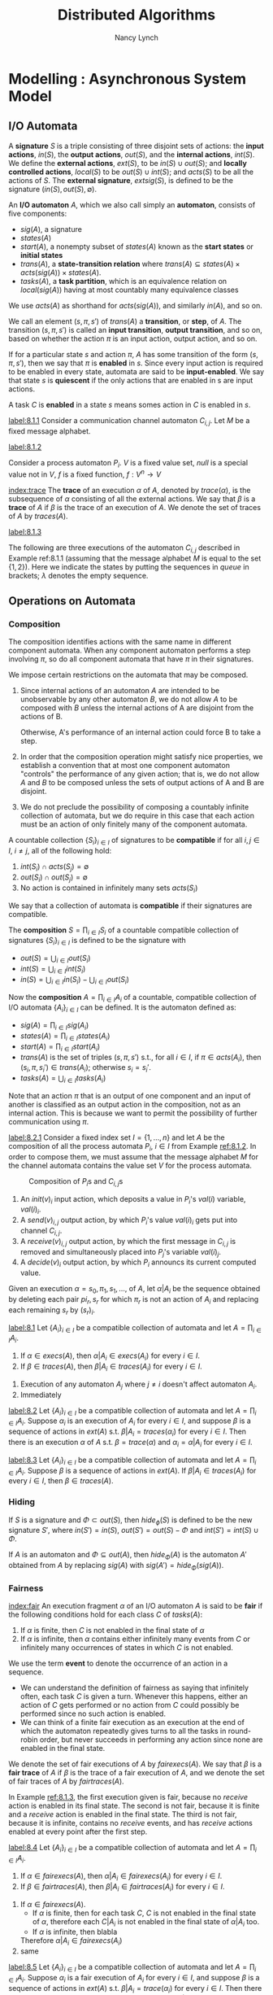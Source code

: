 #+title: Distributed Algorithms

#+AUTHOR: Nancy Lynch
#+EXPORT_FILE_NAME: ../latex/DistributedAlgorithms/DistributedAlgorithms.tex
#+LATEX_HEADER: \input{/Users/wu/notes/preamble.tex}
#+LATEX_HEADER: \graphicspath{{../../books/}}
#+LATEX_HEADER: \makeindex
#+LATEX_HEADER: \SetKw{KwShared}{Shared variables:}
#+LATEX_HEADER: \SetKw{KwProcess}{Process $i$:\\}
#+LATEX_HEADER: \SetKwData{KwRem}{\ruleline{Remainder region}\\}
#+LATEX_HEADER: \SetKwData{KwCrit}{\ruleline{Critical region}\\}
#+LATEX_HEADER: \SetKwData{KwTry}{\ruleline{Trying region}\\}
#+LATEX_HEADER: \SetKwData{KwExit}{\ruleline{Exit region}\\}
#+LATEX_HEADER: \def \rem {rem}
#+LATEX_HEADER: \def \setflagi {set\mhyphen flag\mhyphen 1}
#+LATEX_HEADER: \def \setflagii {set\mhyphen flag\mhyphen 2}
#+LATEX_HEADER: \def \setflag {set\mhyphen flag}
#+LATEX_HEADER: \def \testturn {test\mhyphen turn}
#+LATEX_HEADER: \def \testflag {test\mhyphen flag}
#+LATEX_HEADER: \def \checkflag {check\mhyphen flag}
#+LATEX_HEADER: \def \checkturn {check\mhyphen turn}
#+LATEX_HEADER: \def \setturn {set\mhyphen turn}
#+LATEX_HEADER: \def \leavetry {leave\mhyphen try}
#+LATEX_HEADER: \def \leaveexit {leave\mhyphen exit}
#+LATEX_HEADER: \def \Effect {\qw\text{Effect:}}
#+LATEX_HEADER: \def \Precondition {\qw\text{Precondition:}}
#+LATEX_HEADER: \SetKw{KwGoTo}{go to}
#+STARTUP: shrink
* Modelling \rom{2}: Asynchronous System Model
** I/O Automata
        A *signature* \(S\) is a triple consisting of three disjoint sets of actions: the *input actions*,
        \(in(S)\), the *output actions*, \(out(S)\), and the *internal actions*, \(int(S)\). We define the
        *external actions*, \(ext(S)\), to be \(in(S)\cup out(S)\); and *locally controlled actions*, \(local(S)\)
        to be \(out(S)\cup int(S)\); and \(acts(S)\) to be all the actions of \(S\). The *external signature*,
        \(extsig(S)\), is defined to be the signature \((in(S),out(S),\emptyset)\).

        An *I/O automaton* \(A\), which we also call simply an *automaton*, consists of five components:
        * \(sig(A)\), a signature
        * \(states(A)\)
        * \(start(A)\), a nonempty subset of \(states(A)\) known as the *start states* or *initial states*
        * \(trans(A)\), a *state-transition relation* where \(trans(A)\subseteq states(A)\times
          acts(sig(A))\times states(A)\).
        * \(tasks(A)\), a *task partition*, which is an equivalence relation on \(local(sig(A))\) having at most
          countably many equivalence classes

        We use \(acts(A)\) as shorthand for \(acts(sig(A))\), and similarly \(in(A)\), and so on.

        We call an element \((s,\pi,s')\) of \(trans(A)\) a *transition*, or *step*, of \(A\). The transition
        \((s,\pi,s')\) is called  an *input transition*, *output transition*, and so on, based on whether the
        action \(\pi\) is an input action, output action, and so on.

        If for a particular state \(s\) and action \(\pi\), \(A\) has some transition of the form
        \((s,\pi,s')\), then we say that \(\pi\) is *enabled* in \(s\). Since every input action is required to
        be enabled in every state, automata are said to be *input-enabled*. We say that state \(s\) is *quiescent*
        if the only actions that are enabled in s are input actions.

        A task \(C\) is *enabled* in a state \(s\) means somes action in \(C\) is enabled in \(s\).

        #+ATTR_LATEX: :options [Channel I/O automaton]
        #+BEGIN_examplle
        [[label:8.1.1]]
        Consider a communication channel automaton \(C_{i,j}\). Let \(M\) be a fixed message alphabet.
        * *Signature*:
          \begin{alignat*}{2}
          &\text{Input}:\hspace{3cm}&&\text{Output:}\\
          &\quad send(m)_{i,j},m\in M&&\quad receive(m)_{i,j},m\in M
          \end{alignat*}
        * *States*: \(queue\), a FIFO queue of elements of \(M\), initially empty
        * *Transitions*:
          \begin{alignat*}{2}
          &send(m)_{i,j}\hspace{3cm}&&receive(m)_{i,j}\\
          &\quad\text{Effect:}&&\quad\text{Precondition:}\\
          &\quad\quad\text{add }m\text{ to }queue&&\quad\quad m\text{ is first on }queue\\
          &&&\quad\text{Effect:}\\
          &&&\quad\quad\text{remove first element of }queue
          \end{alignat*}
        * *Tasks*: \(\{receive(m)_{i,j}:m\in M\}\)
        #+END_examplle

        #+ATTR_LATEX: :options [Process I/O automata]
        #+BEGIN_examplle
        [[label:8.1.2]]

        Consider a process automaton \(P_i\). \(V\) is a fixed value set, \(null\) is a special value not in \(V\), \(f\) is a fixed function,
        \(f:V^n\to V\)
        * *Signature*:
          * Input:
            * \(init(v)_i,v\in V\)
            * \(receive(v)_{j,i}\), \(v\in V\), \(1\le j\le n\), \(j\neq i\)
          * Output:
            * \(decide(v)_i\), \(v\in V\)
            * \(send(v)_{i,j}\), \(v\in V\), \(1\le j\le n\), \(j\neq i\)
        * *States*: \(val\), a vector indexed by \(\{1,\dots,n\}\) of elements in \(V\cup\{null\}\), all
          initially \(null\)
        * *Transitions*:
          \begin{alignat*}{2}
          &init(v)_i,v\in V\hspace{2cm}&&receive(v)_{j,i},v\in V\\
          &\quad\text{Effect:}&&\quad\text{Effect:}\\
          &\quad\quad val(i):=v&&\quad\quad val(j):=v\\\\
          &send(v)_{i,j}, v\in V&&decide(v)_i,v\in V\\
          &\quad\text{Precondition:}&&\quad\text{Precondition:}\\
          &\quad\quad val(i)=v&&\quad\quad\text{for all }j, 1\le j\le n:\\
          &\quad\text{Effect:}&&\quad\quad\quad val(j)\neq null\\
          &\quad\quad\quad\text{none}&&\quad\quad v=f(val(1),\dots,val(n))\\
          &&&\quad\text{Effect:}\\
          &&&\quad\quad\text{none}
          \end{alignat*}
        * *Tasks*: for every \(j\neq i\): \(\{send(v)_{i,j}:v\in V\}\), \(\{decide(v)_i:v\in V\}\).

        [[index:execution]]
        An *execution fragment* of \(A\) is either a finite sequence \(s_0,\pi_1,s_1,\pi_2,\dots,\pi_r,s_r\) or
        an infinite sequence \(s_0,\pi_1,s_1,\pi_2,\dots\), of alternating states and actions of \(A\) s.t.
        \((s_k,\pi_{k+1},s_{k+1})\) is a transition of \(A\) for every \(k\ge 0\). An execution fragment
        beginning with a start state is called an *execution*. We denote the set of executions of \(A\) by
        \(execs(A)\). A state is *reachable* if it is the final state of a finite execution of \(A\).

        If \(\alpha\) is a finite execution fragment of \(A\) and \(\alpha'\) is any execution fragment of
        \(A\) that begins with the last state of \(\alpha\), then we write \(\alpha\cdot\alpha'\) to represent
        the sequence obtained by concatenating \(\alpha\) and \(\alpha'\), eliminating the duplicate
        occurrence of the last state of \(\alpha\).
        #+END_examplle


        [[index:trace]]
        The *trace* of an execution \(\alpha\) of \(A\), denoted by \(trace(\alpha)\), is the subsequence of
        \(\alpha\) consisting of all the external actions. We say that \(\beta\) is a *trace* of \(A\)  if
        \(\beta\) is the trace of an execution of \(A\). We denote the set of traces of \(A\) by
        \(traces(A)\).

        #+ATTR_LATEX: :options [Executions]
        #+BEGIN_examplle
        [[label:8.1.3]]

        The following are three executions of the automaton \(C_{i,j}\) described in Example ref:8.1.1
        (assuming that the message alphabet \(M\) is equal to the set \(\{1,2\}\)). Here we indicate the
        states by putting the sequences in /queue/ in brackets; \(\lambda\) denotes the empty sequence.

        \begin{align*}
        &[\lambda],send(1)_{i,j},[1],receive(1)_{i,j},[\lambda],send(2)_{i,j},[2],receive(2)_{i,j},[\lambda]\\
        &[\lambda],send(1)_{i,j},[1],receive(1)_{i,j},[\lambda],send(2)_{i,j},[2]\\
        &[\lambda],send(1)_{i,j},[1],send(1)_{i,j},[11],send(1)_{i,j},[111],\dots
        \end{align*}
        #+END_examplle
** Operations on Automata
*** Composition
        The composition identifies actions with the same name in different component automata. When any
        component automaton performs a step involving \(\pi\), so do all component automata that have \(\pi\)
        in their signatures.

        We impose certain restrictions on the automata that may be composed.
        1. Since internal actions of an automaton \(A\) are intended to be unobservable by any other automaton
           \(B\), we do not allow \(A\) to be composed with \(B\) unless the internal actions of A are
           disjoint from the actions of B.

           Otherwise, A's performance of an internal action could force B to take a step.
        2. In order that the composition operation might satisfy nice properties, we establish a convention
           that at most one component automaton "controls" the performance of any given action; that is, we do
           not allow \(A\) and \(B\) to be composed unless the sets of output actions of A and B are disjoint.
        3. We do not preclude the possibility of composing a countably infinite collection of automata, but we
           do require in this case that each action must be an action of only finitely many of the component automata.

        A countable collection \(\{S_i\}_{i\in I}\) of signatures to be *compatible* if for all \(i,j\in I\),
        \(i\neq j\), all of the following hold:
        1. \(int(S_i)\cap acts(S_j)=\emptyset\)
        2. \(out(S_i)\cap out(S_j)=\emptyset\)
        3. No action is contained in infinitely many sets \(acts(S_i)\)
        We say that a collection of automata is *compatible* if their signatures are compatible.

        The *composition* \(S=\prod_{i\in I}S_i\) of a countable compatible collection of signatures
        \(\{S_i\}_{i\in I}\) is defined to be the signature with
        * \(out(S)=\bigcup_{i\in I}out(S_i)\)
        * \(int(S)=\bigcup_{i\in I}int(S_i)\)
        * \(in(S)=\bigcup_{i\in I}in(S_i)-\bigcup_{i\in I}out(S_i)\)

        Now the *composition* \(A=\prod_{i\in I}A_i\) of a countable, compatible collection of I/O automata
        \(\{A_i\}_{i\in I}\) can be defined. It is the automaton defined as:
        * \(sig(A)=\prod_{i\in I}sig(A_i)\)
        * \(states(A)=\prod_{i\in I}states(A_i)\)
        * \(start(A)=\prod_{i\in I}start(A_i)\)
        * \(trans(A)\) is the set of triples \((s,\pi,s')\) s.t., for all \(i\in I\), if \(\pi\in acts(A_i)\),
          then \((s_i,\pi,s_i')\in trans(A_i)\); otherwise \(s_i=s_i'\).
        * \(tasks(A)=\bigcup_{i\in I}tasks(A_i)\)


        Note that an action \(\pi\) that is an output of one component and an input of another is classified
        as an output action in the composition, not as an internal action. This is because we want to permit
        the possibility of further communication using \(\pi\).

        #+ATTR_LATEX: :options [Composition of automata]
        #+BEGIN_examplle
        [[label:8.2.1]]
        Consider a fixed index set \(I=\{1,\dots,n\}\) and let \(A\) be the composition of all the process
        automata \(P_i\), \(i\in I\) from Example [[ref:8.1.2]]. In order to compose them, we must assume that the
        message alphabet \(M\) for the channel automata contains the value set \(V\) for the process automata.
        #+ATTR_LATEX: :width .8\textwidth :float nil
        #+NAME: 8.3
        #+CAPTION: Composition of \(P_i\)s and \(C_{i,j}\)s
        [[../images/DistributedAlgorithms/3.png]]

        1. An \(init(v)_i\) input action, which deposits a value in \(P_i\)'s \(val(i)\) variable, \(val(i)_i\).
        2. A \(send(v)_{i,j}\) output action, by which \(P_i\)'s value \(val(i)_i\) gets put into channel \(C_{i,j}\).
        3. A \(receive(v)_{i,j}\) output action, by which the first message in \(C_{i,j}\) is removed and
           simultaneously placed into \(P_j\)'s variable \(val(i)_j\).
        4. A \(decide(v)_i\) output action, by which \(P_i\) announcs its current computed value.

        #+END_examplle

        Given an execution \(\alpha=s_0,\pi_1,s_1,\dots\), of \(A\), let \(\alpha|A_i\) be the sequence
        obtained by deleting each pair \(pi_r,s_r\) for which \(\pi_r\) is not an action of \(A_i\) and
        replacing each remaining \(s_r\) by \((s_r)_i\).

        #+ATTR_LATEX: :options []
        #+BEGIN_theorem
        [[label:8.1]]
        Let \(\{A_i\}_{i\in I}\) be a compatible collection of automata and let \(A=\prod_{i\in I}A_i\).
        1. If \(\alpha\in execs(A)\), then \(\alpha|A_i\in execs(A_i)\) for every \(i\in I\).
        2. If \(\beta\in traces(A)\), then \(\beta|A_i\in traces(A_i)\) for every \(i\in I\).
        #+END_theorem

        #+BEGIN_proof
        1. Execution of any automaton \(A_j\) where \(j\neq i\) doesn't affect automaton \(A_i\).
        2. Immediately
        #+END_proof

        #+ATTR_LATEX: :options []
        #+BEGIN_theorem
        [[label:8.2]]
        Let \(\{A_i\}_{i\in I}\) be a compatible collection of automata and let \(A=\prod_{i\in I}A_i\).
        Suppose \(\alpha_i\) is an execution of \(A_i\) for every \(i\in I\), and suppose \(\beta\) is a
        sequence of actions in \(ext(A)\) s.t. \(\beta|A_i=traces(\alpha_i)\) for every \(i\in I\). Then there
        is an execution \(\alpha\) of \(A\) s.t. \(\beta=trace(\alpha)\) and \(\alpha_i=\alpha|A_i\) for every
        \(i\in I\).
        #+END_theorem


        #+ATTR_LATEX: :options []
        #+BEGIN_theorem
        [[label:8.3]]
        Let \(\{A_i\}_{i\in I}\)  be a compatible collection of automata and let \(A=\prod_{i\in I}A_i\).
        Suppose \(\beta\) is a sequence of actions in \(ext(A)\). If \(\beta|A_i\in traces(A_i)\) for every
        \(i\in I\), then \(\beta\in traces(A)\).
        #+END_theorem
*** Hiding
        If \(S\) is a signature and \(\Phi\subset out(S)\), then \(hide_\phi(S)\) is defined to be the new
        signature \(S'\), where \(in(S')=in(S)\), \(out(S')=out(S)-\Phi\) and \(int(S')=int(S)\cup\Phi\).

        If \(A\) is an automaton and \(\Phi\subseteq out(A)\), then \(hide_\Phi(A)\) is the automaton \(A'\)
        obtained from \(A\) by replacing \(sig(A)\) with \(sig(A')=hide_\Phi(sig(A))\).
*** Fairness
        [[index:fair]]
        An execution fragment \(\alpha\) of an I/O automaton \(A\) is said to be *fair* if the following
        conditions hold for each class \(C\) of \(tasks(A)\):
        1. If \(\alpha\) is finite, then \(C\) is not enabled in the final state of \(\alpha\)
        2. If \(\alpha\) is infinite, then \(\alpha\) contains either infinitely many events from \(C\) or
           infinitely many occurrences of states in which \(C\) is not enabled.

        We use the term *event* to denote the occurrence of an action in a sequence.

        * We can understand the definition of fairness as saying that infinitely often, each task \(C\) is
          given a turn. Whenever this happens, either an action of \(C\) gets performed or no action from
          \(C\) could possibly be performed since no such action is enabled.
        * We can think of a finite fair execution as an execution at the end of which the automaton
          repeatedly gives turns to all the tasks in round-robin order, but never succeeds in performing any
          action since none are enabled in the final state. <<P1>>

        We denote the set of fair executions of \(A\) by \(fairexecs(A)\). We say that \(\beta\) is a *fair
        trace* of \(A\) if \(\beta\) is the trace of a fair execution of \(A\), and we denote the set of fair
        traces of \(A\) by \(fairtraces(A)\).

        #+ATTR_LATEX: :options [Fairness]
        #+BEGIN_examplle
        In Example [[ref:8.1.3]], the first execution given is fair, because no \(receive\) action is enabled in
        its final state. The second is not fair, because it is finite and a \(receive\) action is enabled in
        the final state. The third is not fair, because it is infinite, contains no \(receive\) events, and
        has \(receive\) actions enabled at every point after the first step.
        #+END_examplle

        #+ATTR_LATEX: :options []
        #+BEGIN_theorem
        [[label:8.4]]
        Let \(\{A_i\}_{i\in I}\) be a compatible collection of automata and let \(A=\prod_{i\in I}A_i\).
        1. If \(\alpha\in fairexecs(A)\), then \(\alpha|A_i\in fairexecs(A_i)\) for every \(i\in I\).
        2. If \(\beta\in fairtraces(A)\), then \(\beta|A_i\in fairtraces(A_i)\) for every \(i\in I\).
        #+END_theorem

        #+BEGIN_proof
        1. If \(\alpha\in fairexecs(A)\).
           * If \(\alpha\) is finite, then for each task \(C\), \(C\) is not enabled in the final state of
             \(\alpha\), therefore each \(C|A_i\) is not enabled in the final state of \(\alpha|A_i\) too.
           * If \(\alpha\) is infinite, then blabla
           Therefore \(\alpha|A_i\in fairexecs(A_i)\)
        2. same
        #+END_proof

        #+ATTR_LATEX: :options []
        #+BEGIN_theorem
        [[label:8.5]]
        Let \(\{A_i\}_{i\in I}\) be a compatible collection of automata and let \(A=\prod_{i\in I}A_i\).
        Suppose \(\alpha_i\) is a fair execution of \(A_i\) for every \(i\in I\), and suppose \(\beta\) is a
        sequence of actions in \(ext(A)\) s.t. \(\beta|A_i=trace(\alpha_i)\) for every \(i\in I\). Then there
        is a fair execution \(\alpha\) of \(A\) s.t. \(\beta=trace(\alpha)\) and \(\alpha_i=\alpha|A_i\) for
        every \(i\in I\).
        #+END_theorem

        #+ATTR_LATEX: :options []
        #+BEGIN_theorem
        [[label:8.6]]
        Let \(\{A_i\}_{i\in I}\) be a compatible collection of automata and let \(A=\prod_{i\in I}A_i\).
        Suppose \(\beta\) is a sequence of actions in \(ext(A)\). If \(\beta|A_i\in fairexecs(A_i)\)  for
        every \(i\in I\), then \(\beta\in fairexecs(A)\).
        #+END_theorem

        #+ATTR_LATEX: :options [Fairness]
        #+BEGIN_examplle
        Consider the fair executions of the system of three processes and three channels in Example ref:8.2.1.
        In every fair execution, every message that is sent is eventually received.

        In every fair execution containing least one \(init_i\) event for each \(i\), each process sends
        infinitely many messages to each other processes and each process performs infinitely many \(decide\) steps

        In every fair execution that does not contain at least one \(init\) event for each process, no process
        ever performs a \(decide\) step.
        #+END_examplle

        #+ATTR_LATEX: :options []
        #+BEGIN_theorem
        Let \(A\) be any I/O automaton.
        1. If \(\alpha\) is a finite execution of \(A\), then there is a fair execution of \(A\) that starts
           with \(\alpha\).
        2. If \(\beta\) is a finite trace of \(A\), then there is a fair trace of \(A\) that starts with \(\beta\).
        3. If \(\alpha\) is a finite execution of \(A\) and \(\beta\) is any sequence of input actions of
           \(A\), then there is a fair execution \(\alpha\cdot\alpha'\) of \(A\) s.t. the sequence of input
           actions in \(\alpha'\) is exactly \(\beta\)
        4. If \(\beta\) is a finite trace of \(A\) and \(\beta'\) is any sequence of input actions of \(A\),
           then there is a fair execution \(\alpha\cdot\alpha'\) of \(A\) s.t. \(trace(\alpha)=\beta\) and
           s.t. the sequence of input actions in \(\alpha'\) is exactly \(\beta'\)
        #+END_theorem
** Inputs and Outputs for Problems
** Properties and Proof Methods
*** Invariant Assertions
*** Trace Properties
        A *trace property* \(P\) consists of the following:
        * \(sig(P)\), a signature containing no internal actions
        * \(traces(P)\), a set of (finite or infinite) sequences of actions in \(acts(sig(P))\)

        That is, a trace property specifies both an external interface and a set (in other words, a property)
        of sequences observed at that interface. We write \(acts(P)\) as shorthand for \(acts(sig(P))\), and
        similarly \(in(P)\), and so on.

        The statement that an I/O automaton \(A\) satisfies a trace property \(P\) can be mean either of two
        different things:
        1. \(extsig(A)=sig(P)\) and \(traces(A)\subseteq traces(P)\)
        2. \(extsig(A)=sig(P)\) and \(fairtraces(A)\subseteq traces(P)\)
        The fact that \(A\) is input-enabled ensures that \(fairtraces(A)\) contains a response by \(A\) to
        each possible sequence of input actions. If \(fairtraces(A)\subseteq traces(P)\), then all of the
        resulting sequences must be included in the property \(P\).

        #+ATTR_LATEX: :options [Automata and trace properties]
        #+BEGIN_examplle
        Consider automata and trace properties with input set \(\{0\}\) and output set \(\{1,2\}\). First
        suppose that \(traces(P)\) is the set of sequences over \(\{0,1,2\}\) that include at least 1. Then
        \(fairtraces(A)\subseteq traces(P)\) means that in every fair execution, \(A\) must output at least
        one.

        It is easy to design an I/O automaton for which this is the case - for example, it can include a task
        whose entire job is to output 1. The fairness condition is used to ensure that this task actually does
        get a change to output 1. On the other hand, there does not exist any automaton \(A\) for which
        \(traces(A)\subseteq traces(P)\), because \(traces(A)\) always includes the empty string \(\lambda\),
        which does not contain a 1.

        Now suppose that \(traces(P)\) is the set of sequences over \(\{0,1,2\}\) that include at least one 0.
        In this case, there is no I/O automaton \(A\) for which \(fairtraces(A)\subseteq traces(P)\), because
        \(fairtraces(A)\) must contain some sequence that includes no inputs.
        #+END_examplle

        A countable collection \(\{P_i\}_{i\in I}\) of trace properties is *compatible* if their signatures are
        compatible. Then the *composition* \(P=\prod_{i\in I}P_i\) is the trace property s.t.
        * \(sig(P)=\prod_{i\in I}sig(P_i)\).
        * \(traces(P)\) is the set of sequences \(\beta\) of external actions of \(P\) s..t
          \(\beta|acts(P_i)\in traces(P_i)\) for all \(i\in I\).
*** Safety and Liveness Properties
        #+ATTR_LATEX: :options []
        #+BEGIN_definition
        A trace property \(P\) is a *trace safety property*, or a *safety property* for short, provided that \(P\)
        satisfies the following conditions:
        1. \(traces(P)\) is nonempty
        2. \(traces(P)\) is *prefix-closed*, that is, if \(\beta\in traces(P)\) and \(\beta'\) is a finite
           prefix of \(\beta\), then \(\beta'\in traces(P)\)
        3. \(traces(P)\) is *limit-closed*, that is, if \(\beta_1,\beta_2,\dots\) is an infinite sequence of
           finite sequences in \(traces(P)\), and for each \(i\), \(\beta_i\) is a prefix of \(\beta_{i+1}\),
           then \(\beta=\bigcup_{i\in\omega}\beta_i\in traces(P)\).
        #+END_definition

        #+ATTR_LATEX: :options [Trace safety property]
        #+BEGIN_examplle
        Suppose \(sig(P)\) consists of inputs \(init(v)\), \(v\in V\) and outputs \(decide(v)\), \(v\in V\).
        Suppose \(traces(P)\) is the set of sequences of \(init\) and \(decide\) actions in which no
        \(decide(v)\) occurs without a preceding \(init(v)\) (for the same \(v\)). Then \(P\) is a safety property.
        #+END_examplle

        #+ATTR_LATEX: :options []
        #+BEGIN_proposition
        If \(P\) is a safe property, TFAE:
        1. \(traces(A)\subseteq traces(P)\)
        2. \(fairtraces(A)\subseteq traces(P)\)
        3. finite traces of \(A\) are all in traces \(P\).
        #+END_proposition

        #+BEGIN_proof
        \((2\Rightarrow(3)\): For any finite trace \(\beta\in traces(A)\), there is
        \(\beta'\in fairtraces(A)\)  that starts in \(\beta\). Thus \(\beta\in traces(P)\) because of
        prefix-closedness.

        \((3)\Rightarrow(1)\): For any infinite trace \(\beta\in traces(A)\), we can have such a infinite
        sequence of traces \(\beta_1,\beta_2,\dots\) of \(A\), where \(\beta_i\) is a prefix of
        \(\beta_{i+1}\) for any \(i\), and \(\beta=\bigcup_{i\in\omega}\beta_i\). Therefore
        \(\beta\in traces(P)\) because of limit-closedness.
        #+END_proof

        #+ATTR_LATEX: :options []
        #+BEGIN_definition
        A trace property \(P\) is a *trace liveness property*, or a *liveness property* for short, provided that
        every finite sequence over \(acts(P)\) has some extension in \(traces(P)\).
        #+END_definition

        #+ATTR_LATEX: :options []
        #+BEGIN_examplle
        Suppose \(sig(P)\) consists of input \(init(v)\), \(v\in V\) and outputs \(decide(v)\), \(v\in V\).
        Suppose \(traces(P)\) is the set of sequences \(\beta\) of \(init\) and \(decide\) actions in which,
        for every \(init\) event in \(\beta\), there is some \(decide\) event occuring later in \(\beta\).
        Then \(P\)  is a liveness property.
        #+END_examplle

        Often one wants to prove that \(fairtraces(A)\subseteq traces(P)\) for some automaton \(A\) and
        liveness property \(P\). Methods based on *temporal logic* work well in practice for proving such
        claims. Another method for proving liveness claims, which we call the *progress function method*, is
        specially designed for proving that some particular goal is eventually reached.

        #+ATTR_LATEX: :options []
        #+BEGIN_theorem
        If \(P\) is both a safety property and a liveness property, then \(P\) is the set of all (finite and
        infinite) sequence of actions in \(acts(P)\).
        #+END_theorem

        #+BEGIN_proof
        Suppose that \(P\) is both a safety and a liveness property and let \(\beta\) be an arbitrary sequence
        of elements of \(acts(P)\). If \(\beta\) is finite, then since \(P\) is a liveness property, \(\beta\)
        has some extension \(\beta'\) in \(traces(P)\). Then since \(P\) is a safety property, \(\beta\in
        traces(P)\).

        If \(\beta\) is infinite, then for each \(i\ge 1\), define \(\beta_i\) to be the length \(i\) prefix
        of \(\beta\). Then \(\beta\in traces(P)\).
        #+END_proof

        #+ATTR_LATEX: :options []
        #+BEGIN_theorem
        If \(P\) is an arbitrary trace property with \(traces(P)\neq\emptyset\), then there exist a safety
        property \(S\) and a liveness property \(L\) s.t.
        1. \(sig(S)=sig(L)=sig(P)\).
        2. \(traces(P)=traces(S)\cap traces(L)\)
        #+END_theorem

        #+BEGIN_proof
        Let \(traces(S)\) be the prefix- and limit-closure of \(traces(P)\). Let
        \begin{align*}
        traces(L)=&traces(P)\\
        &\cup\{\beta:\beta\text{ is a finite sequence and no extension of $\beta$ is in }traces(P)\}
        \end{align*}
        #+BEGIN_claim
        \(L\) is a liveness property
        #+END_claim
        Now \(traces(P)\subseteq traces(S)\cap traces(L)\). If there is \(\beta\in traces(S)\cap
        traces(L)\setminus traces(P)\),
        then \(\beta\) is a finite sequence and no extension of \(\beta\) is in \(traces(P)\). <<P2>>
        #+END_proof
*** Compositional Reasoning
        #+ATTR_LATEX: :options []
        #+BEGIN_theorem
        label:8.10
        Let \(\{A_i\}_{i\in I}\) be a compatible collection of automata and let \(A=\prod_{i\in I}A_i\). Let
        \(\{P_i\}_{i\in I}\) be a (compatible) collection of trace properties and let \(P=\prod_{i\in I}P_i\)
        1. If \(extsig(A_i)=sig(P_i)\) and \(traces(A_i)\subseteq traces(P_i)\) for every \(i\), then
           \(extsig(A)=sig(P)\) and \(traces(A)\subseteq traces(P)\).
        2. If \(extsig(A_i)=sig(P_i)\) and \(fairtraces(A_i)\subseteq traces(P_i)\) for every \(i\), then
           \(extsig(A)=sig(P)\) and \(fairtraces(A)\subseteq traces(P)\).
        #+END_theorem

        #+BEGIN_proof
        1. If \(\beta\in traces(A)\), then by Theorem ref:8.1,
           \(\beta|A_i\in traces(A_i)\subseteq traces(P_i)\) for every \(i\in I\). Then by Theorem ref:8.3,
           \(\beta\in traces(P)\).
        2.
           
        #+END_proof

        #+ATTR_LATEX: :options [Satisfying a product trace property]
        #+BEGIN_examplle
        Consider the composed system of Example ref:8.2.1. Each process automaton \(P_i\) satisfies a trace
        safety property that asserts that any \(decide_i\) event has a preceding \(init_i\) event. Also, each
        channel automaton \(C_{i,j}\)  satisfies a trace safety property that asserts taht the sequence of
        messages in \(receive_{i,j}\) events is a prefix of athe sequence of messages in \(send_{i,j}\)
        events.

        Then it follows from Theorem ref:8.10 that the composed system satisfies the product trace safety
        property. This means that in an trace of the combined system, the following hold:
        1. For every \(i\), any \(decide_i\) event has a preceding \(init_i\) event
        2. For every \(i\) and \(j\), \(i\neq j\), the sequence of messages in \(receive_{i,j}\) events is a
           prefix of the sequence of messages in \(send_{i,j}\) events.
        #+END_examplle

        Second, suppose that we want to show that a particular sequence of actions is a trace of a composed
        system \(A=\prod_{i\in I}A_i\).  Theorem ref:8.3 shows that it is enough to show taht the projection
        of the sequence on each of the system components is a trace of that component. Theorem ref:8.6 implies
        an analogous result for fair traces.

        Third, consider the compositional proof of safety properties. Suppose we want to show that a composed
        system \(A=\prod_{i\in I}A_i\) satisfies a safety property \(P\). One strategy is to show that none of
        the components \(A_i\) is the first to violate \(P\).

        Let \(A\) be an I/O automaton and let \(P\) be a safety property with \(acts(P)\cap int(A)=\emptyset\)
        and \(in(P)\cap out(A)=\emptyset\). We say that \(A\) *preserves* \(P\) if for every finite sequence
        \(\beta\) of actions that does not include any internal actions of \(A\), and every \(\pi\in out(A)\),
        the following holds: If \(\beta|acts(P)\in traces(P)\) and \(\beta\pi|A\in traces(A)\), then
        \(\beta\pi|acts(P)\in traces(P)\). This says that \(A\) is not the first to violate \(P\), as long as
        \(A\)'s environment only provides inputs to \(A\) in such a way that the cumulative behaviour
        satisfies \(P\), then \(A\) will only perform outputs s.t. the cumulative behaviour satisfies \(P\).

        The key fact about preservation of safety properties is that if all the components in a composed
        system preserve a safety property, then so does the entire system. Moreover, if the composed system is
        closed, then it actually satisfies the safety property.

        #+ATTR_LATEX: :options []
        #+BEGIN_theorem
        [[label:8.11]]
        Let \(\{A_i\}_{i\in I}\) be a compatible collection of automata and let \(A=\prod_{i\in I}A_i\). Let
        \(P\) be a safety property with \(acts(P)\cap int(A)=\emptyset\) and \(in(P)\cap out(A)=\emptyset\).
        1. If \(A_i\) preserves \(P\) for every \(i\in I\), then \(A\) preserves \(P\)
        2. If \(A\) is a closed automaton, \(A\) preserves \(P\), and \(acts(P)\subseteq ext(A)\), then
           \(traces(A)|acts(P)\subseteq traces(P)\)
        3. If \(A\) is a closed automaton, \(A\) preserves \(P\), and \(acts(P)=ext(A)\), then
           \(traces(A)\subseteq traces(P)\).
        #+END_theorem
*** Hierarchical Proofs
** Complexity Measures
* Modelling \rom{3}: Asynchronous Shared Memory Model
** Shared Memory Systems
        We mode lthe entire system as one big I/O automaton \(A\).

        As in the synchronous network model, we assume that the processes in the system are indexed by
        \(1,\dots,n\). Suppose that each process \(i\) has an associated set of *states*, \(states_i\), among
        which some are designated as *start states*, \(start_i\). Also suppose that each shared variable \(x\)
        in the system has an associated set of *values*, \(values_x\), among which some are designated as the
        *initial values*, \(initial_x\). Then each state in \(states(A)\) (the set of states of the system
        automaton \(A\)) consists of a state in \(states_i\) for each process \(i\), plus a value in
        \(values_x\) for each shared variable \(x\). Each state in \(start(A)\) consists of a state in
        \(start_i\) for each process \(i\), plus a value in \(initial_x\) for each shared variable \(x\).

        We assume that each action in \(acts(A)\) is associated with one of the processes. In addition, some
        of the internal actions in \(int(A)\) may be associated with a shared variable. The input actions and
        output actions associated with process \(i\) are used for interaction between process \(i\) and the
        outside world; we say they occur on *port* \(i\). The internal actions of process \(i\) that do not have
        an associated shared variable are used for local computation, while the internal actions of \(i\) that
        are associated with shared variable \(x\) are used for performing operations on \(x\).

        The set \(trans(A)\) of transitions has some locality restrictions, which model the process and shared
        variable structure of the system.
        1. Consider an action \(\pi\) that is associated with process \(i\) but with no variable; as we noted
           above, \(\pi\) is used for local computation. Then only the state of \(i\) can be involved in any
           \(\pi\) step. That is, the set of \(\pi\) transitions can be generated from some set of triples of
           the form \((s,\pi,s')\), where \(s,s'\in states_i\), by attaching any combination of states for the
           other processes and values for the shared variables to both \(s\) and \(s'\) 
        2. Consider an action \(\pi\) that is associated with both a process \(i\) and a variable \(x\);
           \(\pi\) is used by \(i\) to perform an operation on \(x\). The set of \(\pi\) transitions can be
           generated from some set of triples of the form \((s,v),\pi,(s',v')\), where \(s,s'\in states_i\)
           and \(v,v'\in values_x\), by attaching any combination of states for the other processes and values
           for the other shared variables. There is a _technicality_: if \(\pi\) is associated with process
           \(i\) and variable \(x\), then whether or not \(\pi\) is enabled should depend only on the state of
           process \(i\)

        The task partitioon \(tasks(A)\) must be consistent with the process structure: that is, each
        equivalence class (task) should include locally controlled actions of only one process.

        #+ATTR_LATEX: :options [Shared memory system]
        #+BEGIN_examplle
        Let \(V\) be a fixed value set. Consider a shared memory system \(A\) consisting of \(n\) processes,
        numbered \(1,\dots,n\), and a single shared variable \(x\) with values in \(V\cup\{unknown\}\),
        initially \(unknown\). The inputs are of the form \(init(v)_i\), where \(v\in V\) and \(i\) is a
        process index. The outputs are of the form \(decide(v)_i\), The internal actions are of the form
        \(access_i\). All the actions with subscript \(i\) are associated with process \(i\), and in addition,
        the \(access\) actions are associated with variable \(x\).

        After process \(i\) receives an \(init(v)_i\) input, it accesses \(x\). If it finds \(x=unknown\),
        then it writes its value \(v\) into \(x\) and decides \(v\). If it finds \(x=w\), where \(w\in V\),
        then it does not write anything into \(x\), but decides \(w\).

        Formally:

        *States of \(i\)*:
        \begin{align*}
        &status\in\{idle,access,decide,done\}, \text{ initially } idle\\
        &input\in V\cup\{unknown\},  \text{ initially } unknown\\
        &output\in V\cup\{unknown\}, \text{ initially } unknown
        \end{align*}
        *Transitions of \(i\)*:
        \begin{alignat*}{2}
        &init(v)_i\hspace{3.5cm}&&decide(v)_i\\
        &\quad\text{Effect:}&&\quad\text{Precondition:}\\
        &\quad\quad input:=v&&\quad\quad status=decide\\
        &\quad\quad\text{if }status=idle\text{ then}&&\quad\quad output=v\\
        &\quad\quad\quad status:=access&&\quad\text{Effect:}\\
        &&&\quad\quad status:=done\\
        &access_i\\
        &\quad\text{Precondition:}\\
        &\quad\quad status=access\\
        &\quad\text{Effect:}\\
        &\quad\quad\text{if }x=unknown\text{ then }x:=input\\
        &\quad\quad output:=x\\
        &\quad\quad status:=decide
        \end{alignat*}

        There is one task per process, which contains all the \(access\) and \(decide\) actions for that
        process.

        It is not hard to see that in every fair execution \(\alpha\) of \(A\), any process that receives an
        \(init\) input eventually performs a \(decide\) output. Moreover, every execution satisfies the
        "agreement property" that no two processes decide on different values, and the "validity property"
        that every decision value is the initial value of some process.
        #+END_examplle
* Mutual Exclusion
** Asynchronous Shared Memory Model
        The system is modelled as a collection of processes and shared variables,
        with interactions. Each process \(i\) is a kind of state machine, with a set statesi of states and a subset \(start\) of \(states_i\) indicating the
        start states, just as in the synchronous setting. However, now process \(i\) also has labelled
        \(actions\), describing the activities in which it participates. These are classified as either
        \(input\), \(output\), or \(internal\) actions. We further distinguish between two different kinds of
        internal actions: those that involve the shared memory and those that involve strictly local
        computation. If an action involves the shared memory, we assumethat it only involves one shared
        variable.

        There is a transition relation \(trans\) for the entire system, which is a set of \((s,\pi,s')\)
        triples, where \(s\) and \(s'\) are *automaton states*, that is, combinations of states for all the
        processes and values for all the shared variables, and where \(\pi\)  is the label of an input,
        output, or internal action. We call these combinations of process states and variable values
        "automaton states" because  the entire system is modelled as a single automaton. The statement that
        \((s,\pi,s')\in trans\) says that from automaton state \(s\) it is possible to go to automaton state
        \(s'\) as a result of performing action \(\pi\).

        We assume that input actions can always happen, that is, that the system is input-enabled. Formally,
        this means that for every automaton state \(s\) and input action \(\pi\), there exists \(s'\) such
        that \((s,\pi,s')\in trans\). In contrast, output and internal steps might be enabled only in a subset
        of the states. The intuition behind the input-enabling property is that the input actions are
        controlled by an arbitrary external user, while the internal and output actions are controlled by the
        system itself.


** The Problem
        The mutual exclusion problem involves the allocation of a single, indivisible, nonshareable resource
        among \(n\) *users*, \(U_1,\dots,U_n\).

        A user with access to the resource is modelled as being in a *critical region*, which is simply a
        designated subset of its states. When a user is not involved in any way with the resource, it is said
        to be in the *remainder region*. In order to gain admittance to its critical region, a user executes a
        *trying protocol*, and after it is done with the resource, it executes an (often trivial) *exit protocol*.
        This procedure can be repeated, so that each user follows a cycle, moving from its
        /remainder region/ (R) to its /trying region/ (T), then to its /critical region/ (C), then to its /exit
        region/ (E), and then back again to its remainder region.  

        #+ATTR_LATEX: :width .2\textwidth :float nil
        #+NAME: 10.2
        #+CAPTION: The cycle of regions of a single user
        [[../images/DistributedAlgorithms/1.png]]

        The inputs to process \(i\) are the \(try_i\) action, which models a request by user \(U_i\) for
        access to the resource, and the \(exit_i\) action, which models an annoucement by user \(U_i\) that it
        is done with the resource. The outputs of process \(i\) are \(crit_i\), which models the granting of
        the resource to \(U_i\) and \(rem_i\), which tells \(U_i\) that it can continue with the reset of its
        work. The \(try\), \(crit\), \(exit\), and \(rem\) actions are the only external actions of the shared
        memory system. The processes are responsible for performing the trying and exit protocols. Each
        process \(i\) acts as an "agent" on behalf of user \(U_i\).

        Each of the users \(U_i\), \(1\le i\le n\), is modelled as a state machine (formally, an *I/O
        automaton*) that communicates with its agent process using the \(try_i\), \(crit_i\), \(exit_i\) and
        \(rem_i\) actions:
        #+ATTR_LATEX: :width .2\textwidth :float nil
        #+NAME: 10.3
        #+CAPTION: External interface of user \(U_i\)
        [[../images/DistributedAlgorithms/2.png]]
        The only thing that we assume about \(U_i\) is that it obeys the cyclic region protocol.
        We define a sequence of \(try_i\), \(crit_i\), \(exit_i\) and \(rem_i\) actions to be *well-formed* for
        user \(i\) if it is a prefix of the cyclically ordered sequence
        \(try_i,crit_i,exit_i,rem_i,try_i,\dots\). Then we require that \(U_i\) *preserve* the *trace property*
        defined by the set of sequences that are well-ordered for user \(i\).

        In executions of \(U_i\) that do observe the cyclic order of actions, we say that \(U_i\) is
        * in its *remainder region* initially and in between any \(rem_i\) event and the following \(try_i\) event
        * in its *trying region* in between \(try_i\) event and the following \(crit_i\) event
        * in its *critical region* in between any \(crit_i\) event and the following \(exit_i\) event. During
          the time, \(U_i\) should be thought of as being free to use the resource
        * in its *exit region* in between any \(exit_i\) event and the following \(rem_i\) event


        #+ATTR_LATEX: :width .9\textwidth :float nil
        #+NAME: 10.4
        #+CAPTION: Interactions between components for the mutual exclusion problem
        [[../images/DistributedAlgorithms/4.png]]

        The combination of \(A\) and the users must satisfy the following conditions:
        * *Well-formedness*: In any execution, and for any \(i\), the subsequence describing the interactions
          between \(U_i\) and \(A\) is well-formed for \(i\).
        * *Mutual exclusion*: There is no reachable system state where more than one user is in the critical
          region \(C\)
        * *Progress*: At any point in a /fair execution/
          1. (Progress for the trying region) If at least one user is in \(T\) and no user is in \(C\), then
             at some later point some user enters \(C\)
          2. (Progress for the exit region) If at least one user is in \(E\), then at some later point some
             user enters \(R\).

        We say that a shared memory system \(A\) *solves the mutual exclusion problem* provided that it solves
        it for every collection of users.


        #+ATTR_LATEX: :options []
        #+BEGIN_lemma
        [[label:10.1]]
        Let \(A\) be an algorithm that solves the mutual exclusion problem. Let \(U_1,\dots,U_n\) be any
        particular collection of users, and let \(B\) be the combination of \(A\) and the given collection of
        users. Let \(s\) be a reachable state of \(B\).

        If process \(i\) is in its trying or exit region in state \(s\), then some locally controlled action
        of process \(i\) is enabled in \(s\).
        #+END_lemma

        #+BEGIN_proof
        WLOG, we may assume that each of the users always returns the resource.

        Let \(\alpha\) be a finite execution of \(B\) ending in \(s\), and assume that process \(i\) is in
        either its trying or exit region in state \(s\), and no locally controlled action of process \(i\) is
        enabled in \(s\). Then we claim that no events involving \(i\) occur in any execution of \(B\) that
        extends \(\alpha\), after the prefix \(\alpha\). This follows from the fact that enabling of locally
        controlled actions is determined only by the local process state, plus the fact that well-formedness
        prevents inputs to process \(i\) while process \(i\) is in \(T\) or \(E\).

        Now let \(\alpha'\) be a fair execution of \(B\) that extends \(\alpha\), in which no \(try\) events
        occur after the prefix \(\alpha\). Repeated use of the progress assumption, plus the fact that the
        users always return the resource, imply that process \(i\) must eventually perform either a \(crit_i\)
        or a \(rem_i\) action. But this contradicts the fact that \(\alpha'\) contains no further actions of \(i\).
        #+END_proof

** Dijkstra's Mutual Exclusion Algorithm
*** The Algorithm
        \begin{algorithm}[H]
        \caption{DijkstraME algorithm}
        \label{DijME}
        \KwShared{\\\quad\(turn\in\{1,\dots,n\}\), initally arbitrary, writable and readable by all processes\\
                for every \(i\), \(1\le i\le n\):\\
                \quad\(flag(i)\in\{0,1,2\}\), initially 0, writable by process \(i\) and readable by all processes}\;
        \KwProcess
        \KwRem
        \(try_i\)\;
        \nlset{L}\label{zzzL}\(flag(i):=1\)\;
        \While{\(turn\neq i\)}{
                \uIf{\(flag(turn)=0\)}{\(turn:=i\)\;}
        }
        \(flag(i):=2\)\;
        \For{\(j\neq i\)}{
                \uIf{\(flag(j)=2\)}{\KwGoTo \ref{zzzL}\;}
        }
        \(crit_i\)\;
        \KwCrit
        \(exit_i\)\;
        \(flag(i):=0\)\;
        \(rem_i\)\;
        \end{algorithm}

        The \(turn\) variable is a \(multi\text{-}writer\)/\(multi\text{-}reader\) register. Each \(flag(i)\) is a
        \(single\text{-}writer\)/\(multi\text{-}reader\) register.


        The state of each process should consist of the values of its local variables plus some other
        information that is not represented explicitly in the code, including
        * temporary variables needed to remember values just read from shared variables
        * a program counter
        * temporary variables introduced by the flow of control of the program
        * a region designation, \(R\), \(T\), \(C\), or \(E\)


        The unique start state of each process should consist of specified initial values for local variables,
        arbitrary values for temporary variables, and the program counter and the region designation
        indicating the remainder region.

        There are some ambiguities in the code that need to be resolved in the automaton.
        1. Although the code describes the changes to the local and shared variables, it does not say
           explicitly what happens to the implicit variables
        2. The code also does not specify exactly which portions of the code comprise indivisible steps.


        #+ATTR_LATEX: :options {\textit{DijkstraME} algorithm (rewritten)}
        #+BEGIN_Block
        *Shared variables*:\\
        \(turn\in\{1,\dots,n\}\), initially arbitrary\\
        for every \(i\), \(1\le i\le n\):\\
        \indent\(flag(i)\in\{0,1,2\}\), initially 0

        \noindent *Actions of \(i\)*:\\
        #+ATTR_LATEX: :mode table :center nil
        | Input:\hspace{3cm} | Internal:                                          |
        | \(​\qw try_i\)     | \(​\qw set\text{-}flag\text{-}1_i\)                |
        | \(\qw exit_i\)     | \(\qw test\mhyphen turn_i\)                        |
        | Output:            | \(\qw test\mhyphen flag(j)_i,1\le j\le n,j\neq i\) |
        | \(\qw crit_i\)     | \(\qw set\mhyphen turn_i\)                         |
        | \(\qw rem_i\)      | \(\qw set\mhyphen flag\mhyphen 2_i\)               |
        |                    | \(\qw check(j)_i,1\le j\le n,j\neq i\)             |
        |                    | \(\qw reset_i\)                                    |


        \noindent *States of \(i\)*:\\
        \(pc\in\{\rem,\setflagi,\testturn,\testflag(j),\setturn,\allowbreak \setflagii,check,\\\leavetry,crit,reset,\leaveexit\}\),
        initially \(rem\).

        \(S\), a set of process indices, initially \(\emptyset\).

        \noindent *Transitions of \(i\)*:

        #+LATEX: \resizebox{0.9\linewidth}{!}{
        \begin{tabular}{l|l}
\(try_i\) & \(\setturn_i\)\\
\qw Effect: & \qw Precondition:\\
\(\qw\qw pc:=\setflagi\) & \(\qw\qw pc=\setturn\)\\
 & \qw Effect:\\
\(\setflagi_1\) & \(\qw\qw turn:=i\)\\
\qw Precondition: & \(\qw\qw pc:=\setflagii\)\\
\(\qw\qw pc=\setflagi\) & \\
\qw Effect: & \(\setflagii_i\)\\
\(\qw\qw flag(i):=1\) & \qw Precondition:\\
\(\qw\qw pc:=\testturn\) & \(\qw\qw pc=\setflagii\)\\
 & \qw Effect:\\
\(\testturn_i\) & \(\qw\qw flag(i):=2\)\\
\qw Precondition: & \(\qw\qw S:=\{i\}\)\\
\(\qw\qw pc=\testturn\) & \(\qw\qw pc:=check\)\\
\qw Effect: & \\
\qw\qw if \(turn=i\) then \(pc:=\setflagii\) & \(check(j)_i\)\\
\qw\qw else \(pc:=\testflag(turn)\) & \qw Precondition:\\
 & \(\qw\qw pc=check\)\\
\(\testflag(j)_i\) & \(\qw\qw j\notin S\)\\
\qw Precondition: & \qw Effect:\\
\(\qw\qw pc=\testflag(j)\) & \qw\qw if \(flag(j)=2\) then\\
\qw Effect: & \(\qw\qw\qw S:=\emptyset\)\\
\qw\qw if \(flag(j)=0\) then \(pc:=\setturn\) & \(\qw\qw\qw pc:=\setflagi\)\\
\qw\qw else \(pc:=\testturn\) & \qw\qw else\\
 & \(\qw\qw\qw S:=S\cup\{j\}\)\\
\(crit_i\) & \qw\qw\qw\qw if \(\abs{S}=n\) then \(pc:=\leavetry\)\\
\qw Precondition: & \\
\(\qw\qw pc=\leavetry\) & \(reset_i\)\\
\qw Effect: & \qw Precondition:\\
\(\qw\qw pc:=crit\) & \qw\qw\(pc=reset\)\\
 & \qw Effect:\\
\(exit_i\) & \qw\qw \(flag(i):=0\)\\
\qw Effect: & \qw\qw \(S:=\emptyset\)\\
\qw\qw\(pc:=reset\) & \qw\qw \(pc:=\leaveexit\)\\
 & \\
 & \(rem_i\)\\
 & \qw Precondition:\\
 & \qw\qw \(pc=\leaveexit\)\\
 & \qw Effect:\\
 & \qw\qw \(pc:=rem\)\\
        \end{tabular}
        #+LATEX: }
        #+END_Block
*** A Correctness Argument
        #+ATTR_LATEX: :options []
        #+BEGIN_lemma
        DijkstraME guarantees well-formedness for each user.
        #+END_lemma

        #+BEGIN_proof
        By inspection of the code, it is easy to check that DijkstraME preserves well-formedness for each
        user. Since, by assumption, the users also preserve well-formedness, Theorem ref:8.11 implies that the
        system produces only well-formed sequences.
        #+END_proof

        #+ATTR_LATEX: :options []
        #+BEGIN_lemma
        [[label:10.3]]
        DijkstraME satisfies mutual exclusion
        #+END_lemma

        #+BEGIN_proof
        By contradiction. Assume that \(U_i\) and \(U_j\), \(i\neq j\), are simultaneouly in region \(C\) in
        some reachable state. Consider the execution that leads to this state. By the code, both \(i\) and
        \(j\) perfrom \(\setflagii\) steps before entering their critical area. Consider the last such step
        for each process and assume, without loss of generality, that \(\setflagii_i\) comes first. Then
        \(flag(i)\) is 2 from that point until \(i\) leaves \(C\), contradicting the fact that \(j\) enters \(C\).

        #+ATTR_LATEX: :width .8\textwidth :float nil
        #+NAME: 105
        #+CAPTION: Order of events in the proof of Lemma \ref{10.3}
        [[../images/DistributedAlgorithms/6.png]]

        #+END_proof

        #+ATTR_LATEX: :options []
        #+BEGIN_lemma
        DijkstraME guarantees progress.
        #+END_lemma

        #+BEGIN_proof
        Progress of exit region is easy.

        We consider the progress condition for the trying region. Suppose for the sake of contradiction that \(\alpha\)
        is a fair execution that reaches a point where there is at least one user in \(T\) and no user in \(C\), and
        suppose that after this point, no user ever enters \(C\).

        Any process in \(E\) keeps taking steps, so after at most two steps, it must reach \(R\). So after
        some point in \(\alpha\), every process must be in \(T\) or \(R\). Second, since there are only
        finitely many processes in the system, after some point in \(\alpha\), no new processes enter \(T\).
        Thus, after some point in \(\alpha\), every process is in \(T\) or \(R\), and no process every again
        changes region. This implies that \(\alpha\) has a suffix \(\alpha_1\) in which there is a fixed
        nonempty set of processes in \(T\), continuing to take steps forever, and no region changes occur.
        Call these processes *contenders*.

        Note that after at most a single step in \(\alpha_1\), each contender \(i\) ensures that
        \(flag(i)\ge1\)  and it remains \(\ge 1\) for the rest of \(\alpha_1\). So we can assume, WLOG, that
        \(flag(i)\ge 1\) for all contenders throughout \(\alpha_1\).

        #+BEGIN_claim
        In \(\alpha_1\), turn eventually acquires a contender's index.
        #+END_claim

        #+BEGIN_proof
        Suppose not, that is, suppose the value of \(turn\) remains equal to the index of a non-contender
        throughout \(\alpha_1\). Consider any contender \(i\).

        If \(pc_i\) reaches \(\testturn\), which is happened since \(i\) fails to enter \(C\), then
        \(\testturn_i\) finds that \(turn\) equal to some \(j\neq i\).
        Then it performs a \(\testturn_i\) and finds \(flag(j)=0\). Process \(i\) therefore performs
        \(\setturn_i\), setting \(turn\) to \(i\).

        #+END_proof
        Once \(turn\) is set to a contender's index, it is always thereafter equal to /some/ contender's index.
        Then any later \(\testturn\) and subsequent \(\testflag\) yield \(flag(turn)\ge 1\). Thus, \(turn\)
        will not changed as a result of these tests. Therefore, eventually \(turn\) stabilizes to a final
        indx. Let \(\alpha_2\) be a suffix of \(\alpha_1\) in which the value of \(turn\) is stablized at some
        contender's index, say \(i\).

        Next, we claim that in \(\alpha_2\), any contender \(j\neq i\) eventually ends up with its program
        counter looping forever between \(\testturn\) and \(\testflag\). So let \(\alpha_3\) be a suffix of
        \(\alpha_2\) where all contenders other than \(i\)  loop forever between \(\testturn\) and
        \(\testflag\). Note that this means that all contenders other than \(i\) have their flag variables equal
        to 1 throughout \(\alpha_3\).

        We conclude the argument by claiming that in \(\alpha_3\), process \(i\) (the one whose index is in
        turn) has nothing to stand in the way of its reaching \(C\).
        #+END_proof

        #+ATTR_LATEX: :options []
        #+BEGIN_theorem
        DijkstraME solves the mutual exclusion problem.
        #+END_theorem
*** An Assertion Proof of the Mutual Exclusion Condition
        #+ATTR_LATEX: :options [another proof of Lemma \ref{10.3}]
        #+BEGIN_proof
        #+BEGIN_assertion
        [[label:10.3.1]]
        In any reachable system state, \(\abs{\{i:pc_i=crit\}}\le 1\)
        #+END_assertion

        #+BEGIN_assertion
        [[label:10.3.2]]
        In any reachable system state, if \(pc_i\in\{\leavetry,crit,reset\}\), then \(\abs{S_i}=n\)
        #+END_assertion

        #+BEGIN_assertion
        [[label:10.3.3]]
        In any reachable system state, there do not exist \(i\) and \(j\), \(i\neq j\), s.t. \(i\in S_j\) and
        \(j\in S_i\).
        #+END_assertion

        If both Assertions ref:10.3.2 and ref:10.3.3 are true, then Assertion ref:10.3.1 follows.

        Assertion ref:10.3.2 is easy.

        #+BEGIN_assertion
        [[label:10.3.4]]
        In any reachable system state, if \(S_i\neq\emptyset\), then \(pc_i\in\{check,\leavetry,crit,reset\}\).
        #+END_assertion

        #+BEGIN_assertion
        [[label:10.3.5]]
        In any reachable system state, if \(pc_i\in\{check,\leavetry,crit,reset\}\), then \(flag(i)=2\)
        #+END_assertion

        Putting these together, we see that:
        #+BEGIN_assertion
        [[label:10.3.6]]
        In any reachable system state, if \(S_i\neq\emptyset\), then \(flag(i)=2\).
        #+END_assertion

        Now we can prove Assertion ref:10.3.3, again by induction on the length of an execution. For the
        inductive step, the only event that could cause a violation is one that adds an element \(j\) to
        \(S_i\) for some \(i\) and \(j\), \(i\neq j\), that is, a \(check(j)_i\). Then it must be that
        \(flag(j)\neq 2\) when this event occurs. But then \(S_j=\emptyset\), so \(i\notin S_j\).
        #+END_proof
*** Running Time
        We impose:
        * an upper bound of \(l\) on the time between successive steps of each process (when these steps are
          enabled);
        * all the precondition-effect code for one action is assumed to comprise a single step.
        * an upper bound of \(c\) on the maximum time that any user spends in the critical region.

        In terms of these assumed bounds, we can deduce upper bounds for the time required for interesting
        activity to occur. 

        #+ATTR_LATEX: :options []
        #+BEGIN_theorem
        [[label:10.7]]
        In DijkstraME, suppose that at a particular time some user is in \(T\) and no user is in \(C\). Then
        within \(O(ln)\), some user enters \(C\)
        #+END_theorem

        #+BEGIN_proof
        Suppose the lemma is false and consider an execution in which, at some point, process \(i\) is in
        \(T\) and no process is in \(C\), and in which no process enters \(C\) for time at  least \(kln\), for
        some particular large constant \(k\).

        First, it is easy to see that the time elapsed from the starting point of the analysis until there is
        no process either in \(C\) or \(E\) is at most \(O(l)\).

        Second, we claim that the additional time until process \(i\) performs a \(\testturn_i\) is at most
        \(O(ln)\).  This is because \(i\) can at worst spend this much time checking flags in the second stage
        before returning to \(\setflagi\).

        Third, we claim that the additional time from when process i does \(\testturn_i\) until the value of
        turn is a contender index is at most \(O(l)\).

        Fourth, after an additional time \(O(l)\), a point is reached at which the value of \(turn\) has
        stablized to the index of some particular contender, say \(j\).

        Fifth, we claim that by an additional time \(O(ln)\), all contenders other than \(j\) will have their
        program counters in \(\testturn, \testflag\).

        Sixth and finally, within an additional time \(O(ln)\), \(j\) must succeed in entering \(C\)

        #+ATTR_LATEX: :width .99\textwidth :float nil
        #+NAME:
        #+CAPTION: Order of events and time bounds in proof of Theorem \ref{10.7}
        [[../images/DistributedAlgorithms/7.png]]
        #+END_proof
** Stronger Conditions for Mutual Exclusion Algorithms
        In order to distinguish these two types of fairness, we will call the fair execution of process steps
        and user automata steps *low-level fairness*, and the fair granting of the resource *high-level fairness*.

        Another not-so-attractive property of Dijkstra's algorithm is that it uses a shared
        /multi-writer/multi-reader/ register (turn). Such a variable is difficult and expensive to implement in
        many kinds of multiprocessor systems (as well as in nearly all message-passing systems). It would be
        better to design algorithms that use only /single-writer/multi-reader/ registers, or even better,
        /single-writer/single-reader/ registers.

        Each of these properties is stated for a particular mutual exclusion algorithm \(A\) composed with a
        particular collection \(U_1,\dots,U_n\) of users.

        *Lockout-freedom*: In any low-level-fair execution, the following hold:
        1. (Lockout-freedom for the trying region) If all users always return the resource, then any user that
           reaches \(T\) eventually enters \(C\).
        2. (Lockout-freedom for the exit region) Any user that reaches \(E\) eventually enters \(R\).

        *Time bound \(b\)*: In any low-level-fair execution with associated times, the following hold:
        1. (Time bound \(b\) for the trying region) If each user always returns the resource within time \(c\)
           of when it is granted, and the time between successive steps of each process in \(T\) or \(E\) is
           at most \(l\), then any user that reaches \(T\) enters \(C\) within time \(b\).
        2. (Time bound \(b\) for the exit region) If the time between successive steps of each process in
           \(T\) or \(E\) is at most \(g\), then any user that reaches \(E\) enters \(R\) within time \(b\).

        *Number of bypasses \(a\)*: Consider any interval of an execution starting when a process \(i\) has
        performed a locally controlled step in \(T\), and throughout which it remains in \(T\). During this
        interval, any other user \(j\), \(j\neq i\), can only enter \(C\) at most \(a\) times.

        #+ATTR_LATEX: :options []
        #+BEGIN_theorem
        Let \(A\) be a mutual exclusion algorithm, let \(U_1,\dots,U_n\) be a collecion of users, and let
        \(B\) be the composition of \(A\) with \(U_1,\dots,U_n\). If \(B\) has any finite bypass round and is
        lockout-free for the exit region, then \(B\) is lockout-free.
        #+END_theorem

        #+BEGIN_proof
        Consider a low-level-fair execution of \(B\) in which all users always return the resource, and
        suppose that at some point in the execution, \(i\) is in \(T\). Assume for the sake of contradiction
        that \(i\) never enters \(C\). Lemma ref:10.1 implies that eventually \(i\) must perform a locally
        controlled action in that trying region, if it has not already done so. Repeated use of the progress
        condition and of the assumption that users always return the resource together imply that infinitely
        many total region changes occur. But then some process other than \(i\) enters \(C\) an infinite
        number of times while \(i\) remains in \(T\), which violates the bypass bound.
        #+END_proof

        #+ATTR_LATEX: :options []
        #+BEGIN_theorem
        Let \(A\) be a mutual exclusion algorithm, let \(U_1,\dots,U_n\) be a collection of users, and let
        \(B\) be the composition of \(A\) with \(U_1,\dots,U_n\). If \(B\) has any time bound \(b\), then
        \(B\) is lockout-free.
        #+END_theorem
** Lockout-Free Mutual Exclusion Algorithms
*** A Two-Process Algorithm.
        If \(i\in\{0,1\}\), we write \(\bari\) to indicate \(1-i\).
        
        #+ATTR_LATEX: :options {\textit{Peterson2P} algorithm}
        #+BEGIN_Block
        *Shared variables*:\\
        \(turn\in\{0,1\}\), initially arbitrary, writable and readable by all processes

        For every \(i\in\{0,1\}\):
        \qw\(flag(i)\in\{0,1\}\), initially 0, writable by \(i\) and readable by \(\bari\)

        *Process \(i\)*:\\
        \begin{algorithm}[H]
        \caption{}
        \KwRem
        \(try_i\)\;
        \(flag(i):=1\)\;
        \(turn:=i\)\;
        wait for \(flag(\bari)=0\) or \(turn\neq i\)\;
        \(crit_i\)
        \KwCrit
        \(exit_i\)\;
        \(flag(i):=0\)\;
        \(rem_i\)\;
        \end{algorithm}
        #+END_Block

        #+ATTR_LATEX: :options {\textit{Peterson2P} algorithm (rewritten)}
        #+BEGIN_Block
        *Shared variables*:\\
        \(turn\in\{0,1\}\), initially arbitrary

        \noindent for every \(i\in\{0,1\}\):\\
        \indent\(flag(i)\in\{0,1\}\), initially 0

        \noindent *Actions of \(i\)*:\\
        \begin{tabular}{l|l}
        Input:&Internal:\\
        \qw\(try_i\)&\qw\(\setflag_i\)\\
        \qw\(exit_i\)&\qw\(\setturn_i\)\\
        Output:&\qw\(\checkflag_i\)\\
        \qw\(crit_i\)&\qw\(\checkturn_i\)\\
        \qw\(rem_i\)&\qw\(reset_i\)
        \end{tabular}

        \noindent *States of \(i\)*:\\
        \(pc\in\{rem,\setflag,\setturn,\checkflag,\checkturn,\leavetry,crit,reset,\\\leaveexit\}\), initially
        \(rem\)

        \noindent *Transitions of \(i\)*:\\

        \begin{center}\begin{tikzpicture}[scale=0.6,transform shape,
        every node/.style={rectangle,draw,rounded corners,drop shadow,fill=blue!5},
        arr/.style = {-{Stealth[length=1mm, width=1mm]},shorten >=1pt,rounded corners=10pt},]
        \node (try)
        {$\begin{aligned}
        &try_i\\
        &\qw\text{Effect:}\\
        &\qw\qw pc:=\setflag
        \end{aligned}$};
        \node (setflag) [below=of try]
        {$\begin{aligned}
        &\setflag_i\\
        &\qw\text{Precondition}:\\
        &\qw\qw pc=\setflag\\
        &\qw\text{Effect}:\\
        &\qw\qw flag(i):=1\\
        &\qw\qw pc:=\setturn
         \end{aligned}$};
        \node (setturn) [below=of setflag]
        {$\begin{aligned}
        &\setturn_i\\
        &\qw\text{Precondition:}\\
        &\qw\qw pc=\setturn\\
        &\qw\text{Effect:}\\
        &\qw\qw turn:=i\\
        &\qw\qw pc:=\checkflag
         \end{aligned}$};
        \node (checkflag) [below=of setturn]
        {$\begin{aligned}
        &\checkflag_i\\
        &\qw\text{Precondition:}\\
        &\qw\qw pc=\checkflag\\
        &\qw\text{Effect:}\\
        &\qw\qw \text{ if }flag(\bari)=0\text{ then}\\
        &\qw\qw\qw pc:=\leavetry\\
        &\qw\qw\text{else}\\
        &\qw\qw\qw pc:=\checkturn
         \end{aligned}$};
        \node (crit) [below=of checkflag]
        {$\begin{aligned}
        &crit_i\\
        &\qw\text{Precondition:}\\
        &\qw\qw pc=\leavetry\\
        &\qw\text{Effect:}\\
        &\qw\qw pc:=crit
         \end{aligned}$};
        \node[right=of checkflag] (checkturn)
        {$\begin{aligned}
        &\checkturn_i\\
        &\qw\text{Precondition:}\\
        &\qw\qw pc=\checkturn\\
        &\qw\text{Effect:}\\
        &\qw\qw\text{ if }turn\neq i\text{ then}\\
        &\qw\qw\qw pc:=\leavetry\\
        &\qw\qw\text{else}\\
        &\qw\qw\qw pc:=\checkflag
         \end{aligned}$};
        \node[right =5cm of try] (exit)
        {$\begin{aligned}
        &exit_i\\
        &\qw\text{Effect:}\\
        &\qw\qw pc:=reset\\
         \end{aligned}$};
        \node[below=of exit] (reset)
        {$\begin{aligned}
        &reset_i\\
        &\Precondition\\
        &\qw\qw pc=reset\\
        &\Effect\\
        &\qw\qw flag(i):=0\\
        &\qw\qw pc:=\leaveexit
         \end{aligned}$};
        \node[below=of reset] (rem)
        {$\begin{aligned}
        &rem_i\\
        &\Precondition\\
        &\qw\qw pc=\leaveexit\\
        &\Effect\\
        &\qw\qw pc:=rem
         \end{aligned}$};
        \path[->,arr] (try) edge (setflag)
                                 (setflag) edge (setturn)
                                 (setturn) edge (checkflag)
                                 (checkflag) edge (crit)
                                (checkflag)  edge (checkturn)
                                 (exit) edge (reset)
                                 (reset) edge (rem)
                                (checkturn) edge (checkflag)
                                (checkturn.south) edge (crit.east);
        \end{tikzpicture}\end{center}
        #+END_Block

        #+ATTR_LATEX: :options []
        #+BEGIN_lemma
        Peterson2P satisfies mutual exclusion
        #+END_lemma

        #+BEGIN_proof
        #+BEGIN_assertion
        In any reachable system state, if \(flag(i)=0\), then \(pc_i\in\{\leaveexit,rem,\setflag\}\)
        #+END_assertion

        #+BEGIN_assertion
        [[label:10.5.2]]
        In any reachable system state, if \(pc_i\in\{\leavetry,crit,reset\}\), and
        \(pc_{\bari}\in\{\checkflag,\checkturn,\leavetry,crit,reset\}\), then \(turn\neq i\).
        #+END_assertion
        That is, if \(i\) has won the competition, and if \(\bari\) is a competitor, then the \(turn\)
        variable is set favorably for \(i\).

        Suppose both \(i\) and \(\bari\) are in \(C\), then Assertion ref:10.5.2, applied twice for \(i\) and
        \(\bari\), implies that both \(turn\neq i\) and \(turn\neq\bari\).
        #+END_proof

        #+ATTR_LATEX: :options []
        #+BEGIN_lemma
        Peterson2P guarantees progress.
        #+END_lemma

        #+BEGIN_proof
        Suppose \(\alpha\) is a low-level-fair execution that reaches a point where at least one of the
        processes, say \(i\), is in \(T\) and neither process is in \(C\), and suppose that after this point,
        neither process ever enters \(C\).
        1. If \(\bari\) is in \(T\) sometime after the given point in \(\alpha\), then both processes must get
           stuck in their \(check\) loops, which is impossible
        2. If \(\bari\) is never in \(T\) after the given point in \(\alpha\), we can show that
           \(flag(\bari)\) eventually becomes and stays equal to 0.
        #+END_proof

        #+ATTR_LATEX: :options []
        #+BEGIN_lemma
        Peterson2P is lockout-free
        #+END_lemma

        #+BEGIN_proof
        Consider the lockout-freedom for trying region.

        Suppose the contrary, that is, that at some point in execution \(\alpha\), process \(i\) is in \(T\)
        after having performed \(\setflag_i\), and thereafter, while \(i\) remains in \(T\), process \(\bari\)
        enters \(C\) three times.

        Note that in each of the second and third times, it must be that \(\bari\) first sets \(turn:=\bari\)
        and then sees \(turn=i\); it cannot see \(flag(i)=0\). This means that there are at least two
        occurrences of \(\setturn_i\) after the given point in \(\alpha\). But \(\setturn_i\) is only
        performed once.
        #+END_proof

        Let \(l\) and \(c\) be upper bounds on process step time and critical section time, respectively.

        #+ATTR_LATEX: :options []
        #+BEGIN_theorem
        In Peterson2P, the time from when a particular process \(i\) enters \(T\) until it enters \(C\) is
        most \(c+O(l)\).
        #+END_theorem
*** An \texorpdfstring{\(n\)}{n}-Process Algorithm
        For \(n\) processes, we can use the idea of the /Peterson2P/ algorithm iteratively, in a series of
        \(n-1\) competitions at levels \(1,2,\dots,n-1\). At each successive competition, the algorithm
        ensures that there is at least one *loser*. Thus, all \(n\) processes may compete in the level 1
        competition, but at most \(n-1\) processes can win.

        #+ATTR_LATEX: :options {}
        #+BEGIN_Block
        \noindent *Shared variables*:\\
        \noindent for every \(k\in\{1,\dots,n-1\}\):
        \indent\(turn(k)\in\{1,\dots,k\}\), initially arbitrary
        \noindent for every \(i\), \(1\le i\le n\):
        \indent\(flag(i)\in\{0,\dots,n-1\}\), initially 0

        \noindent *Process \(i\)*:\\
        \begin{algorithm}[H]
        \caption{}
        \KwRem
        \(try_i\)\;
        \For{\(k\in\{1,\dots,n-1\}\)}{
                \(flag(i):=k\)\;
                \(turn(k):=i\)\\
                wait for \([\forall j\neq i:flag(j)<k]\) or \([turn(k)\neq i]\)\;
        }
        \KwCrit
        \(exit_i\)\;
        \(flag(i):=0\)\;
        \(rem_i\)\;
        \end{algorithm}
        #+END_Block

        Ambiguities:
        * one of the conditions in the waitfor statement involves the flag variables for all the other processes.
        * we need to specify some conditions on the order in which process i checks the various \(flag\) variables and the \(turn(k)\) variable,

        #+ATTR_LATEX: :options {}
        #+BEGIN_Block
        \noindent *Shared variables*:\\
        \noindent for every \(k\in\{1,\dots,n-1\}\):
        \indent\(turn(k)\in\{1,\dots,k\}\), initially arbitrary
        \noindent for every \(i\), \(1\le i\le n\):
        \indent\(flag(i)\in\{0,\dots,n-1\}\), initially 0

        \noindent *Actions of \(i\)*:\\
        \begin{tabular}{ll}
        Input:&Internal:\\
        \qw\(try_i\)&\qw\(\setflag_i\)\\
        \qw\(exit_i\)&\qw\(\setturn_i\)\\
        Output:&\qw\(\checkflag(j)_i\), \(1\le j\le n\), \(j\neq i\)\\
        \qw\(crit_i\)&\qw\(\checkturn_i\)\\
        \qw\(rem_i\)&\qw\(reset_i\)
        \end{tabular}

        \noindent *States of \(i\)*:\\
        \(pc\in\{rem,\setflag,\setturn,\checkflag,\checkturn,\leavetry,crit,reset,\leaveexit\}\), initially
        \(rem\)\\
        \(level\in\{1,\dots,n-1\}\), initially 1\\
        \(S\), a set of process indices, initially \(\emptyset\)

        \noindent *Transitions of \(i\)*:\\
        \begin{center}\begin{tikzpicture}[scale=0.6,transform shape,
                every node/.style={rectangle,draw,rounded corners,drop shadow,fill=blue!5},
                arr/.style = {-{Stealth[length=1mm, width=1mm]},shorten >=1pt,rounded corners=10pt},]
        \node (try)
        {$\begin{aligned}
        &try_i\\
        &\Effect\\
        &\qw\qw pc:=\setflag
         \end{aligned}$};
        \node[below=of try] (setflag)
        {$\begin{aligned}
        &\setflag_i\\
        &\Precondition\\
        &\qw\qw pc=\setflag\\
        &\Effect\\
        &\qw\qw flag(i):=level\\
        &\qw\qw pc:=\setturn
         \end{aligned}$};
        \node[below=of setflag] (setturn)
        {$\begin{aligned}
        &\setturn_i\\
        &\Precondition\\
        &\qw\qw pc=\setturn\\
        &\Effect\\
        &\qw\qw turn(level):=i\\
        &\qw\qw S:=\{i\}\\
        &\qw\qw pc:=\checkflag
         \end{aligned}$};
        \node[below=of setturn] (checkflag)
        {$\begin{aligned}
        &\checkflag_i\\
        &\Precondition\\
        &\qw\qw pc=\checkflag\\
        &\qw\qw j\notin S\\
        &\Effect\\
        &\qw\qw \text{if }flag(j)<level\text{ then}\\
        &\qw\qw\qw S:=S\cup\{j\}\\
        &\qw\qw\qw \text{if }\abs{S}=n\text{ then}\\
        &\qw\qw\qw\qw S:=\emptyset\\
        &\qw\qw\qw\qw \text{if }level<n-1\text{ then}\\
        &\qw\qw\qw\qw\qw level:=level+1\\
        &\qw\qw\qw\qw\qw pc:=\setflag\\
        &\qw\qw\qw\qw \text{else}\\
        &\qw\qw\qw\qw\qw pc:=\leavetry\\
        &\qw\qw\text{else}\\
        &\qw\qw\qw S:=\emptyset\\
        &\qw\qw\qw pc:=\checkturn
         \end{aligned}$};
        \node[right=of checkflag] (checkturn)
        {$\begin{aligned}
        &\checkturn_i\\
        &\Precondition\\
        &\qw\qw pc=\checkturn\\
        &\Effect\\
        &\qw\qw\text{if }turn(level)\neq i\text{ then}\\
        &\qw\qw\qw\text{if }level<n-1\text{ then}\\
        &\qw\qw\qw\qw level:=level+1\\
        &\qw\qw\qw\qw pc:=\setflag\\
        &\qw\qw\qw\text{else}\\
        &\qw\qw\qw\qw pc:=\leavetry\\
        &\qw\qw\text{else}\\
        &\qw\qw\qw S:=\{i\}\\
        &\qw\qw\qw pc:=\checkflag
         \end{aligned}$};
        \node[below=of checkflag] (crit)
        {$\begin{aligned}
        &crit_i\\
        &\Precondition\\
        &\qw\qw pc=\leavetry\\
        &\Effect\\
        &\qw\qw pc:=crit
         \end{aligned}$};
        \draw[->,arr]
        (try) edge (setflag)
        (setflag) edge (setturn)
        (setturn) edge (checkflag)
        (checkflag) edge (checkturn) edge (crit);
        \node[right=9cm of try] (exit)
        {$\begin{aligned}
        &exit_i\\
        &\Effect\\
        &\qw\qw pc=reset
         \end{aligned}$};
        \node[below=of exit] (reset)
        {$\begin{aligned}
        &reset_i\\
        &\Precondition\\
        &\qw\qw pc=reset\\
        &\Effect\\
        &\qw\qw flag(i):=0\\
        &\qw\qw level:=1\\
        &\qw\qw pc:=\leaveexit
         \end{aligned}$};
        \node[below=of reset] (rem)
        {$\begin{aligned}
        &rem_i\\
        &\Precondition\\
        &\qw\qw pc=\leaveexit\\
        &\Effect\\
        &\qw\qw pc:=rem
         \end{aligned}$};
        \draw[->,arr] (exit) edge (reset) (reset) edge (rem);
        \draw[->,arr]
        (checkturn) |- (crit);
        \draw[->,arr] (checkturn) |- (setflag);
        \draw[->,arr] (checkturn) -- (checkflag);
        \draw[->,arr] (checkflag.west) -| ++(-15mm,10mm) |- (setflag);
        %\draw[->,arr] (checkflag) -|- (setflag);
        \end{tikzpicture}\end{center}
        #+END_Block

        In any system state of /PetersonNP/, we say that a process \(i\) is a *winner* at level \(k\) provided
        that either \(level_i>k\) or else \(level_i=k\) and \(pc_i\in\{\leavetry,crit,reset\}\). (The latter
        condition only arise for \(k=n-1\).) We also say that process \(i\) is a *competitor* at level \(k\),
        provided that it is either a winner at level \(k\) or else \(level_i=k\) and
        \(pc_i\in\{\checkflag,\checkturn\}\).


        #+ATTR_LATEX: :options []
        #+BEGIN_lemma
        PetersonNP satisfies mutual exclusion.
        #+END_lemma

        #+BEGIN_proof
        #+BEGIN_assertion
        [[label:10.5.3]]
        In any reachable system state of PetersonNP, the following are true:
        1. If process \(i\) is a competitor at level \(k\), if \(pc_i=\checkflag\), and if any process
           \(j\neq i\) in \(S_i\) is a competitor at level \(k\), then \(turn(k)\neq i\)
        2. If process \(i\) is a winner at level \(k\), and if any other process is a competitor at level
           \(k\), then \(turn(k)\neq i\).
        #+END_assertion

        \begin{proof}
        \begin{enumerate}
        \item If \(j\) is a winner, \(j\notin S\). So \(level_j=k\) and \(pc_j\in\{\checkflag,\checkturn\}\). But \(j\in S\) implies
        that \(i\) first set \(S\) to \(S\cup\{j\}\) and then \(j\) set its flag. So \(turn(k)\neq i\).
        \item Suppose \(turn(k)=i\), then we have \(\setflag_j\to\setturn_j\to\setturn_i\). But then as \(turn(k)=i\), \(i\) won't become a winner.
        \end{enumerate}
        \end{proof}
        #+BEGIN_assertion
        [[label:10.5.4]]
        In any reachable system state of PetersonNP, if there is a competitor at level \(k\), then the value
        of \(turn(k)\) is the index of some competitor at level \(k\).
        #+END_assertion

        #+BEGIN_assertion
        [[label:10.5.5]]
        In any reachable system state of PetersonNP, and for any \(k\), \(1\le k\le n-1\), there are at most
        \(n-k\) winners at level \(k\).
        #+END_assertion

        Induction on the value of \(k\).\\
        /Basis/: \(k=1\). If all \(n\) processes are winners at level 1. Then Assertion ref:10.5.3 implies a
        contradiction.

        /Inductive step/: We assume the statement for \(k\), \(1\le k\le n-2\), and show it for \(k+1\). Suppose
        for the sake of contradiction that the statement is false for \(k+1\), that is, that there are
        strictly more than \(n-(k+1)\) winners at level \(k+1\); let \(W\) be the set of such winners. Every
        winner at level \(k+1\) is also a winner at level \(k\), and by IH, the number of winners at level
        \(k\) is at most \(n-k\). It follows that \(W\) is also the set of winners at level \(k\), and that
        \(\abs{W}=n-k\ge 2\).

        #+END_proof

* Q&A
        1. [[P1]]. Need think.
        2. [[P2]]
